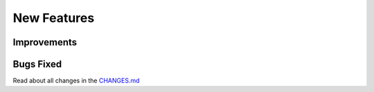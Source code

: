 New Features
############

Improvements
************

Bugs Fixed
**********

Read about all changes in the `CHANGES.md <https://github.com/znuny/Znuny/blob/rel-7_0_1/CHANGES.md>`_

